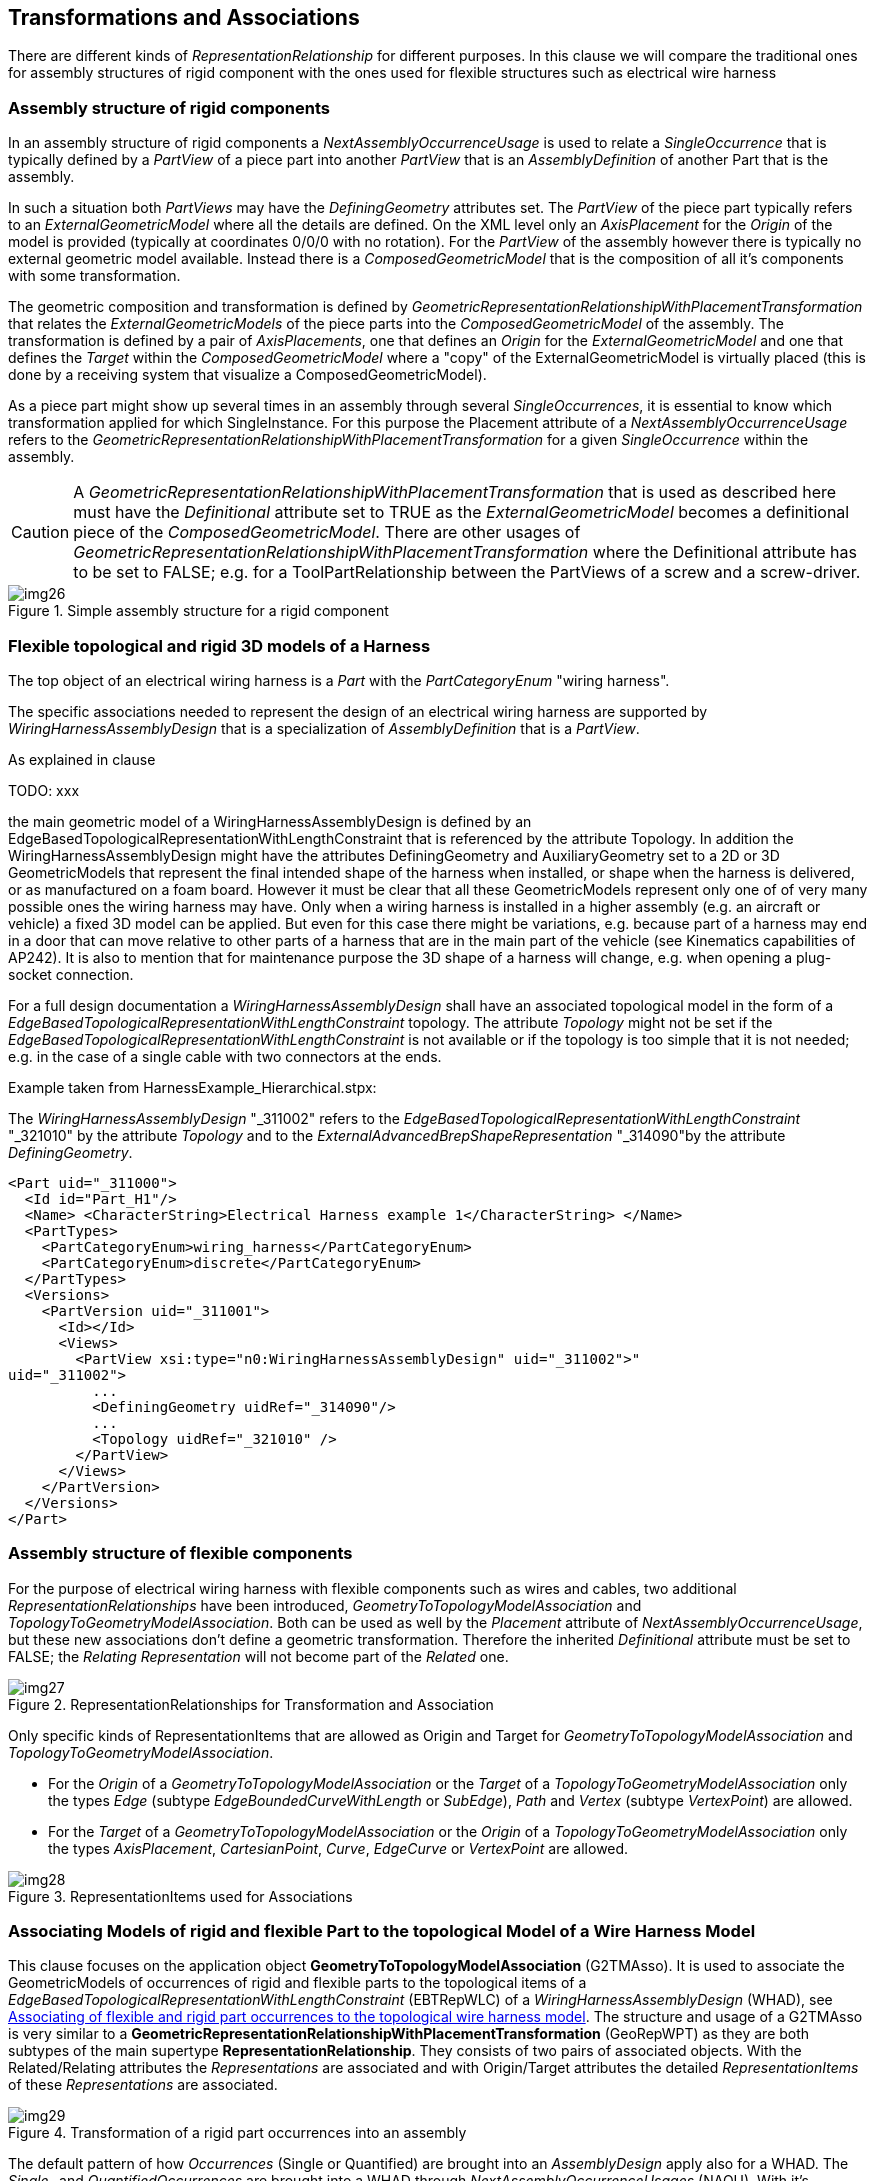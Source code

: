 [[cls-15]]
== Transformations and Associations

There are different kinds of _RepresentationRelationship_ for different purposes. In
this clause we will compare the traditional ones for assembly structures of rigid
component with the ones used for flexible structures such as electrical wire harness

[[cls-15.1]]
=== Assembly structure of rigid components

In an assembly structure of rigid components a _NextAssemblyOccurrenceUsage_ is used
to relate a _SingleOccurrence_ that is typically defined by a _PartView_ of a piece
part into another _PartView_ that is an _AssemblyDefinition_ of another Part that is
the assembly.

In such a situation both _PartViews_ may have the _DefiningGeometry_ attributes set.
The _PartView_ of the piece part typically refers to an _ExternalGeometricModel_
where all the details are defined. On the XML level only an _AxisPlacement_ for the
_Origin_ of the model is provided (typically at coordinates 0/0/0 with no rotation).
For the _PartView_ of the assembly however there is typically no external geometric
model available. Instead there is a _ComposedGeometricModel_ that is the composition
of all it's components with some transformation.

The geometric composition and transformation is defined by
_GeometricRepresentationRelationshipWithPlacementTransformation_ that relates the
_ExternalGeometricModels_ of the piece parts into the _ComposedGeometricModel_ of
the assembly. The transformation is defined by a pair of _AxisPlacements_, one that
defines an _Origin_ for the _ExternalGeometricModel_ and one that defines the
_Target_ within the _ComposedGeometricModel_ where a "copy" of the
ExternalGeometricModel is virtually placed (this is done by a receiving system that
visualize a ComposedGeometricModel).

As a piece part might show up several times in an assembly through several
_SingleOccurrences_, it is essential to know which transformation applied for which
SingleInstance. For this purpose the Placement attribute of a
_NextAssemblyOccurrenceUsage_ refers to the
_GeometricRepresentationRelationshipWithPlacementTransformation_ for a given
_SingleOccurrence_ within the assembly.

[CAUTION,type=""]
====
A _GeometricRepresentationRelationshipWithPlacementTransformation_ that is used as
described here must have the _Definitional_ attribute set to TRUE as the
_ExternalGeometricModel_ becomes a definitional piece of the
_ComposedGeometricModel_. There are other usages of
_GeometricRepresentationRelationshipWithPlacementTransformation_ where the
Definitional attribute has to be set to FALSE; e.g. for a ToolPartRelationship
between the PartViews of a screw and a screw-driver.
====

[[fig26]]
.Simple assembly structure for a rigid component
image::img26.png[]

[[cls-15.2]]
=== Flexible topological and rigid 3D models of a Harness

The top object of an electrical wiring harness is a _Part_ with the
_PartCategoryEnum_ "wiring harness".

The specific associations needed to represent the design of an electrical wiring
harness are supported by _WiringHarnessAssemblyDesign_ that is a specialization of
_AssemblyDefinition_ that is a _PartView_.

As explained in clause

TODO: xxx

the main geometric model of a WiringHarnessAssemblyDesign
is defined by an EdgeBasedTopologicalRepresentationWithLengthConstraint that is
referenced by the attribute Topology. In addition the WiringHarnessAssemblyDesign
might have the attributes DefiningGeometry and AuxiliaryGeometry set to a 2D or 3D
GeometricModels that represent the final intended shape of the harness when
installed, or shape when the harness is delivered, or as manufactured on a foam
board. However it must be clear that all these GeometricModels represent only one of
of very many possible ones the wiring harness may have. Only when a wiring harness
is installed in a higher assembly (e.g. an aircraft or vehicle) a fixed 3D model can
be applied. But even for this case there might be variations, e.g. because part of a
harness may end in a door that can move relative to other parts of a harness that
are in the main part of the vehicle (see Kinematics capabilities of AP242). It is
also to mention that for maintenance purpose the 3D shape of a harness will change,
e.g. when opening a plug-socket connection.

For a full design documentation a _WiringHarnessAssemblyDesign_ shall have an
associated topological model in the form of a
_EdgeBasedTopologicalRepresentationWithLengthConstraint_ topology. The attribute
_Topology_ might not be set if the
_EdgeBasedTopologicalRepresentationWithLengthConstraint_ is not available or if the
topology is too simple that it is not needed; e.g. in the case of a single cable with
two connectors at the ends.

Example taken from HarnessExample_Hierarchical.stpx:

The _WiringHarnessAssemblyDesign_ "_311002" refers to the
__EdgeBasedTopologicalRepresentationWithLengthConstraint__ "_321010" by the attribute
__Topology__ and to the __ExternalAdvancedBrepShapeRepresentation__ "_314090"by the
attribute __DefiningGeometry__.

[%unnumbered]
[source,xml]
----
<Part uid="_311000">
  <Id id="Part_H1"/>
  <Name> <CharacterString>Electrical Harness example 1</CharacterString> </Name>
  <PartTypes>
    <PartCategoryEnum>wiring_harness</PartCategoryEnum>
    <PartCategoryEnum>discrete</PartCategoryEnum>
  </PartTypes>
  <Versions>
    <PartVersion uid="_311001">
      <Id></Id>
      <Views>
        <PartView xsi:type="n0:WiringHarnessAssemblyDesign" uid="_311002">"
uid="_311002">
          ...
          <DefiningGeometry uidRef="_314090"/>
          ...
          <Topology uidRef="_321010" />
        </PartView>
      </Views>
    </PartVersion>
  </Versions>
</Part>
----

[[cls-15.3]]
=== Assembly structure of flexible components

For the purpose of electrical wiring harness with flexible components such as wires
and cables, two additional _RepresentationRelationships_ have been introduced,
_GeometryToTopologyModelAssociation_ and _TopologyToGeometryModelAssociation_. Both
can be used as well by the _Placement_ attribute of _NextAssemblyOccurrenceUsage_,
but these new associations don't define a geometric transformation. Therefore the
inherited _Definitional_ attribute must be set to FALSE; the _Relating
Representation_ will not become part of the _Related_ one.

[[fig27]]
.RepresentationRelationships for Transformation and Association
image::img27.png[]

Only specific kinds of RepresentationItems that are allowed as Origin and Target for
_GeometryToTopologyModelAssociation_ and _TopologyToGeometryModelAssociation_.

* For the _Origin_ of a _GeometryToTopologyModelAssociation_ or the _Target_ of a
_TopologyToGeometryModelAssociation_ only the types _Edge_ (subtype
_EdgeBoundedCurveWithLength_ or _SubEdge_), _Path_ and _Vertex_ (subtype
_VertexPoint_) are allowed.
* For the _Target_ of a _GeometryToTopologyModelAssociation_ or the _Origin_ of a
_TopologyToGeometryModelAssociation_ only the types _AxisPlacement_,
_CartesianPoint_, _Curve_, _EdgeCurve_ or _VertexPoint_ are allowed.

[[fig28]]
.RepresentationItems used for Associations
image::img28.png[]

[[cls-15.4]]
=== Associating Models of rigid and flexible Part to the topological Model of a Wire Harness Model

This clause focuses on the application object *GeometryToTopologyModelAssociation*
(G2TMAsso). It is used to associate the GeometricModels of occurrences of rigid and
flexible parts to the topological items of a
_EdgeBasedTopologicalRepresentationWithLengthConstraint_ (EBTRepWLC) of a
_WiringHarnessAssemblyDesign_ (WHAD), see <<fig30>>. The structure and usage of a
G2TMAsso is very similar to a
*GeometricRepresentationRelationshipWithPlacementTransformation* (GeoRepWPT) as they
are both subtypes of the main supertype *RepresentationRelationship*. They consists
of two pairs of associated objects. With the Related/Relating attributes the
_Representations_ are associated and with Origin/Target attributes the detailed
_RepresentationItems_ of these _Representations_ are associated.

[[fig29]]
.Transformation of a rigid part occurrences into an assembly
image::img29.png[]

The default pattern of how _Occurrences_ (Single or Quantified) are brought into an
_AssemblyDesign_ apply also for a WHAD. The _Single-_ and _QuantifiedOccurrences_
are brought into a WHAD through _NextAssemblyOccurrenceUsages_ (NAOU). With it's
attribute Placement, the NAOU is pointing to the corresponding G2TMAsso. This
structure is important as there may be several occurrences of the same PartView and
so it is possible to distinguish to association between these different occurrences.

The underlying _PartViews_ of the Occurrences must have an associated
_GeometryModel_. For a rigid Part/PartVersion/PartView such as a connector, the
GeometricModel is typically a placeholder for a 3D model that is available elsewhere
(e.g. an externally defined ABREP). This GeometricModel contains as minimum a single
AxisPlacement that typically represents the origin of the 3D
GeometricCoordinateSpace (at point 0/0/0 with no rotation). The G2TMAsso references
this AxisPlacement as its Origin attribute and with the Target attribute it refers
to a VertexPoint of the EBTRepWLC.

Unlike rigid components, cables and wires are typically flexible and are available
at arbitrary lengths with with a (semi-) constant cross-section. Because of this
cables and wires have typically no fixed 3D model. However they have typically a
constant cross-section, at least within some limits. This 2D geometric cross-section
is represented by a 2D GeometricModel. In most cases this GeometricModel contains no
details and so consists only of a single 2D AxisPlacement that represents the centre
(typically at point 0/0 with no rotation). Like with rigid parts the G2TMAsso
references this AxisPlacement with its Origin attribute, but with the Target
attribute the G2TMAsso refers to a *Path* of the EBTRepWLC. This Path with its
underlying *EdgeBoundedCurveWithLengths* (EdgeBCWL) defines the "Placement" of the
wire or cable occurrence within the topological model. In the case that a wire or
cable is not round and there is a need to represent the real geometric cross-section
this can be done by this 2D GeometricModel as well. For the XML representation this
has to be realized by using the subtype ExternalGeometricModel in 2D.

NOTE: To control to orientation of the flexible cable or wire in 3D it is possible
to define a second AxisPlacement that can then be used to be associated with the
directrix of a curve_swept_solid_shape_representation (see ISO 10303-523).

NOTE: This standard does not only support the geometric cross-section of e.g. cable
or wire, but also supports the topological cross-section structure of e.g. complex
cables or HarnessSegments with their inner structure, see <<cls-13>>.

[[fig30]]
.Associating of flexible and rigid part occurrences to the topological wire harness model
image::img30.png[]

[example]
====
The mapping of flexible objects such as wires, cables and tubular covers to the topological model is done as follows.

. A generic _GeometricModel_ (example _104890) is representing an unspecific 2D
cross-section for arbitrary __PartViews__ for wires, cables and others. A single
__RepresentationItem__ of type __AxisPlacement__ is defined for the centre of the
cross-section. This __AxisPlacement__ is later associated to a topological Path of the
topological harness representation and then further on to a curve in a 3D
GeometricModel.
+
--
[%unnumbered]
[source,xml]
----
<!--Generic single AxisPlacement representation for all wire, cable, covering -->
<RepresentationContext xsi:type="n0:GeometricCoordinateSpace" uid="_104891">
  <Id id="/NULL"/>
  <Representations>
    <Representation xsi:type="n0:GeometricModel" uid="_104890">
      <Id id="xxx"/>
      <Items>
        <RepresentationItem uidRef="_104896"/>
      </Items>
    </Representation>
  </Representations>
  <Items>
  <RepresentationItem xsi:type="n0:AxisPlacement" uid="_104896">
    <Position>0.0 0.0 0.0</Position>
  </RepresentationItem>
  </Items>
  <DimensionCount>3</DimensionCount>
</RepresentationContext>
----
--

. A _PartView_ refers to the generic geometric cross-section representation as its
_DefiningGeometry_. As a consequence this geometric cross-section applies also for
the _Occurrences_ of the _PartView_ (in the example these are wire2/_201104 and
wire3/_201204).
+
--
[%unnumbered]
[source,xml]
----
<Part uid="_101000">
  ...
  <Versions>
    <PartVersion uid="_101001"> ...
      <Views>
        <PartView uid="_101002">
          <DefiningGeometry uidRef="_104890"/> ...
          <Occurrence xsi:type="n0:WireOccurrence" uid="_201104">
            <Id id="wire2"/> ...
          </Occurrence>
          <Occurrence xsi:type="n0:WireOccurrence" uid="_201204">
            <Id id="wire3"/> ...
          </Occurrence>
        </PartView>
      </Views>
    </PartVersion>
  </Versions>
</Part>
----
--

. The _WiringHarnessAssemblyDesign_ (Part_H1/_311002) contains
__NextAssemblyOccurrenceUsages__ (wire2/_315012, wire3/_315041, ...) with __Placement__
attribute to __GeometryToTopologyModelAssociation__ (subtypes _321080, _321082) and a
__NextAssemblyOccurrenceUsages__ (lug1/_315041) with __Placement__ attribute to
__GeometricRepresentationRelationship__ specialization
__GeometricRepresentationRelationshipWithPlacementTransformation__.
+
--
[%unnumbered]
[source,xml]
----
<PartView xsi:type="n0:WiringHarnessAssemblyDesign" uid="_311002">
  ...
  <DefiningGeometry uidRef="_314090"/>
  ...
  <ViewOccurrenceRelationship uid="_315012" xsi:type="n0:NextAssemblyOccurrenceUsage">
    <Related uidRef="_201104"/> <!--WireOccurrence wire2-->
    <RelationType>
      <ClassString>next assembly occurrence</ClassString>
    </RelationType>
    <Placement>
      <GeometryToTopologyModelAssociation uidRef="_321081"/>
    </Placement>
  </ViewOccurrenceRelationship>
  <ViewOccurrenceRelationship uid="_315013" xsi:type="n0:NextAssemblyOccurrenceUsage">
    <Related uidRef="_201204"/> <!--WireOccurrence wire3-->
    <RelationType>
      <ClassString>next assembly occurrence</ClassString>
    </RelationType>
    <Placement>
      <GeometryToTopologyModelAssociation uidRef="_321082"/>
    </Placement>
  </ViewOccurrenceRelationship>
  ...
  <ViewOccurrenceRelationship uid="_315041" xsi:type="n0:NextAssemblyOccurrenceUsage">
    <Related uidRef="_203005"/> <!--SingleOccurrence lug1 -->
    <RelationType>
      <ClassString>next assembly occurrence</ClassString>
    </RelationType>
    <Placement>
      <GeometricRepresentationRelationship uidRef="_314210"/>
    </Placement>
  </ViewOccurrenceRelationship>
  ...
  <Topology uidRef="_321010" />
</PartView>
----
--

. A _EdgeBasedTopologicalRepresentationWithLengthConstraint_ is representing the
topology of a wiring harness. It contains _RepresentationRelationships_ that are
referenced by the _NextAssemblyOccurrenceUsages_ of the wire harness. The specific
subtype _GeometryToTopologyModelAssociation_ is used to indicate how the flexible
centreline of the extruded parts is mapped to either a single _Edge_ or a _Path_
that is a sequence of _Edges_.
+
--
[%unnumbered]
[source,xml]
----
<RepresentationContext xsi:type="n0:GeometricCoordinateSpace" uid="_321000">
  <Id id="H1.x Harness topology context"/>
  <Units> ... </Units>
  <Representations>
    <Representation
xsi:type="n0:EdgeBasedTopologicalRepresentationWithLengthConstraint" uid="_321010">
      <Id id="Topological representation of H1 harness"/>
      <Items> ... </Items>
      <!--Transformation of wire2-->
      <RepresentationRelationship xsi:type="n0:GeometryToTopologyModelAssociation"
uid="_321081">
        <Definitional>false</Definitional>
        <Related uidRef="_104890"/>
        <Origin>
          <AxisPlacement uidRef="_104896"/>
        </Origin>
        <Target>
          <Edge uidRef="_321022"/> <!-- Edge S2 -->
        </Target>
      </RepresentationRelationship>
      <!--Transformation of wire3-->
      <RepresentationRelationship xsi:type="n0:GeometryToTopologyModelAssociation"
uid="_321082">
        <Definitional>false</Definitional>
        <Related uidRef="_104890"/>
        <Origin>
          <AxisPlacement uidRef="_104896"/>
        </Origin>
        <Target>
          <Path uidRef="_321066"/> <!-- Path S3-S5 -->
        </Target>
      </RepresentationRelationship>
      ...
    </Representation>
    ...
  </Representations>
  <DimensionCount>1</DimensionCount>
</RepresentationContext>
----
--
====

[[cls-15.5]]
=== Association of harness topology to Geometry Models

This clause focuses on the use of the application object
TopologyToGeometryModelAssociation. It is used to associate topological items from
the _EdgeBasedTopologicalRepresentationWithLengthConstraint_ to corresponding
geometric representation items in an external geometric model.

TODO: ... pairwise ...

The geometric model of _WiringHarnessAssemblyDesign_ is often represented as a
_CompositeGeometricModel_, that is composed of the flexible part of the harness
(harness segments) and the rigid parts such as connectors (at harness nodes). For
the representation of rigid parts and there geometries see the CAX-IF recommended
practises. For the structure of harness segments some CAX-Systems

other geometric representations; e.g. the ones for the representation of the
flexible harness segments and the ones for the rigid connectors. For the rigid
components such as connectors, their geometry is typically brought into the
_CompositeGeometrcModel_ by a
GeometricRepresentationRelationshipWithPlacementTransformation. For the harness
segments some CAD system prefer to introduce an artificial product for which there
is no place in AP242, as there is no way to build or buy the harness segments
without all the rigid parts such as connectors (we can buy individual connectors,
but we typically can not buy harness segments). However even these system provide an
external geometric model that is used for the _CompositeGeometricModel_ of the
overall harness.

[TODO]
--
There is a ExternalGeometricModel that represents the centre-line curves for the for
the topological edges, paths and vertices of the harness model. Also there are
external geometric models for the rigid components. +
multi branchable

[CAUTION,type=recommendation]
====
To use anchors in p21 files for all the sources and targets (curves,
cartesian_points, axis_placements). This capability is available from ISO
10303-21:2016 / edition3 on.
====

[CAUTION,type=recommendation]
====
For the external 2D or 3D representation of the centre line curves for the harness
segments it is best to use ExternalGeometricallyBoundedWireframeShapeRepresentation
or ExternalEdgeBasedWireframeShapeRepresentation for the 3D case on the XML level.
These correspond for the p21 level to
geometrically_bounded_wireframe_shape_representation or
edge_based_wireframe_shape_representation respectively. For the 2D case
geometrically_bounded_2d_wireframe_representation should be used on the p21 level
when available.
====
--

On the right side of <<fig31>> we see a placement transformation of a rigid part
into the harness assembly. The structure is identical to what is detailed in the
Recommended Practices for AP242 Business Object Model XML Assembly Structure. E.g.
the _PartView_ of a connector calls out an _ExternalAdvancedBrepShapeRepresentation_
as its _DefiningGeometry_. This representation is defined within a
_GeometricCoordinateSpace_ (Geo.Coor.Space) and contains an _AxisPlacement_ (usually
at the position 0/0/0 with no rotation) for placement purposes.

[[fig31]]
.Flexible (by length) and rigid (2D/3D) model association
image::img31.png[]

A _SingleOccurrence_ of the _PartView_ of the connector is brought into the
_WiringHarnessAssemblyDesign_ by a _NextAssemblyOccurrenceUsage_. The
_DefiningGeometry_ of a _WiringHarnessAssemblyDesign_ is represented by another
_GeometricCoordinateSpace_ that also contains several _AxisPlacements_ that are on
the positions and orientations on where to place the _SingleOccurrences_. A
_GeometricRepresentationRelationshipWithPlacementTransformation_ (GeoRepWPT) brings
the ABREP of the connector into the _ComposedGeometricModel_ of the
_WiringHarnessAssemblyDesign_. The transformation is defined by aligning two
_AxisPlacements_ onto each other. The _Placement_ attribute of the
_NextAssemblyOccurrenceUsage_ refers to this GRRWPT. This is needed to be able to
distinguish the geometry of several occurrences of the same type.

On the left side of <<fig31>> we see the transformation of flexible parts such as
cables and wires into the wiring harness assembly that is different, but similar to
the one of a rigid part. As a first step the occurrence of a cable is transformed
onto a _Path_ or _Edge_ of the
_EdgeBasedTopologicalRepresentationWithLengthConstraint_ that defines the _Topology_
of the _WiringHarnessAssemblyDesign_ by a _GeometryToTopologyModelAssociation_
(G2TAsso). Here the position of the _AxisPlacement_ represents the start of the
cable that is mapped onto the start _Vertex_ of the _Path_. The z-direction
(_Axis[3]_) of the _AxisPlacement_ represents the direction of the centreline of the
cable. As the target _Path_ and underlying _Edges_ have no particular geometry
defined yet, we only know that this direction refers to the direction of the first
_Edge_ of the _Path_ at the start _Vertex_.

At a next step the topological elements of the
_EdgeBasedTopologicalRepresentationWithLengthConstraint_ are associated to items of
the _ExternalAdvancedBrepShapeRepresentation_ that defines one of possible many
representations of the wire harness. For this a _GeometryToTopologyModelAssociation_
(T2GAMP) is used that allows a pair-wise transformation of the items of the
_EdgeBasedTopologicalRepresentationWithLengthConstraint_ onto the items of a
_GeometricModel_. Usually _Edges_ and _Paths_ are transformed onto _Curves_ and
_Vertices_ onto _AxisPlacements_. The figure shows a single _Edge_ that is mapped
onto an external _Curve_ within the _ExternalAdvancedBrepShapeRepresentation_.

NOTE: In the provided example a _GeometryToTopologyModelAssociation_ is only used to
map _Edges_ and _Paths_ onto _Curves_. It could also be used to map _Vertices_ to
_AxisPlacement_. This possible alternative had not been chosen because traditional
3D STEP implementations are used to directly map the 3D model of the piece-parts to
the 3D model of the assembly.

. First we have to identify the STEP p21 file that contains the real Advanced
boundary representation of the complete H1 harness. This STEP file might be included
in the zip file that also contains the example XML file that is described here.
+
--
[%unnumbered]
[source,xml]
----
<!--3D geometric model for the Harness design-->
<File xsi:type="n0:DigitalFile" uid="_314080">
  <FileFormat uidRef="_100300"/>
  <FileLocations>
    <FileLocationIdentification uid="_314081">
      <SourceId>H1_abrep.stp</SourceId>
      <SourceType>file</SourceType>
    </FileLocationIdentification>
  </FileLocations>
</File>
----
--

. Next we have to create placeholders for the content we expect to find in the
external p21 STEP file. For this we create a special RepresentationContext of type
GeometricCoordinateSpace that includes the relevant RepresentationItems (here 2
Curves and an AxisPlacement) and an ExternalAdvancedBrepShapeRepresentation:
+
--
[%unnumbered]
[source,xml]
----
<RepresentationContext xsi:type="n0:GeometricCoordinateSpace" uid="_314091">
  <Id id="/NULL"/>
  <Representations>
    <Representation xsi:type="n0:ExternalGeometricModel" uid="_314090">
      <Id id="xxx"/>
      <Items>
        <RepresentationItem uidRef="_314092"/>
        <RepresentationItem uidRef="_314096"/>
      </Items>
      <!--Transformation of topology model-->
      <RepresentationRelationship
xsi:type="n0:TopologyToGeometryModelAssociation" uid="_314200">
        <Definitional>false</Definitional>
        <Related uidRef="_321010"/>
        <Origin>
          <Vertex uidRef="_321041"/>
          <Edge uidRef="_321021"/>
        </Origin>
        <Target>
          <AxisPlacement uidRef="_314096"/>
          <Curve uidRef="_314092"/>
        </Target>
      </RepresentationRelationship>
      <!--Transformation of lug1-->
      <RepresentationRelationship
xsi:type="n0:GeometricRepresentationRelationshipWithPlacementTransformation"
uid="_314210">
        <Definitional>true</Definitional>
        <Related uidRef="_103090"/>
        <Origin uidRef="_103096"/>
        <Target uidRef="_314096"/>
      </RepresentationRelationship>
      <ExternalFile uidRef="_314080"/>
<!-- specific #15=SHAPE_REPRESENTATION -->
    </Representation>
  </Representations>
  <Items>
    <RepresentationItem xsi:type="n0:Curve" uid="_314092">
      <External xsi:type="n0:NextInstanceInverse" uid="_314092_1">
        <Id id="#15"/>
<!-- #15=SHAPE_REPRESENTATION(' ',
(#1917,#5143,#31773,#44222,#45076,#45089,#45943,#47475,#50537,#50845,#51147,#51449,#517
51,#51772),#21) ; -->
        <AttributeName>rep_2</AttributeName>
        <NextInstance xsi:type="n0:NextInstanceForward" uid="_314092_2">
          <Id id="#1915"/>
<!-- #1915=(REPRESENTATION_RELATIONSHIP(' ','
',#24,#15)REPRESENTATION_RELATIONSHIP_WITH_TRANSFORMATION(#1916)SHAPE_REPRESENTATION_RE
LATIONSHIP()) ; -->
          <AttributeName>rep_1</AttributeName>
          <NextInstance xsi:type="n0:NextInstanceForward" uid="_314092_3">
            <Id id="#24"/>
<!-- #24=SHAPE_REPRESENTATION(' ',(#1918),#23) ; -->
            <AttributeName>context_of_items</AttributeName>
            <NextInstance xsi:type="n0:NextInstanceInverse" uid="_314092_4">
              <Id id="#23"/>
<!--
#23=(GEOMETRIC_REPRESENTATION_CONTEXT(3)GLOBAL_UNCERTAINTY_ASSIGNED_CONTEXT((#22))GLOBA
L_UNIT_ASSIGNED_CONTEXT((#17,#18,#19))REPRESENTATION_CONTEXT(' ',' ')) ; -->
              <AttributeName>context_of_items</AttributeName>
              <NextInstance xsi:type="n0:NextInstanceForward" uid="_314092_5">
                <Id id="#96"/>
<!-- #96=GEOMETRICALLY_BOUNDED_SURFACE_SHAPE_REPRESENTATION('NONE',(#97),#23) ; -->
                <AttributeName>items</AttributeName>
                <NextInstance xsi:type="n0:NextInstanceForward" uid="_314092_6">
                  <Id id="#97"/>
<!-- #97=GEOMETRIC_SET('NONE',(#90,#99,#104,#109,#114,#119,#124,#141,#157)) ; -->
                  <AttributeName>elements</AttributeName>
                  <NextInstance xsi:type="n0:ExternalEntityInstance" uid="_314092_7">
                    <Id id="#141"/>
<!-- #141=COMPOSITE_CURVE('Flexible Curve.2',(#140),.U.) ; -->
                  </NextInstance>
                </NextInstance>
              </NextInstance>
            </NextInstance>
          </NextInstance>
        </NextInstance>
      </External>
    </RepresentationItem>
    <RepresentationItem xsi:type="n0:AxisPlacement" uid="_314096">
      <External uid="_314096_1">
        <Id id="#5143"/>
      </External>
      <Position>0.0 0.0 0.0</Position>
    </RepresentationItem>
    </Items>
    <DimensionCount>3</DimensionCount>
</RepresentationContext>
----
--

The _ExternalAdvancedBrepShapeRepresentation_ contains a
_GeometryToTopologyModelAssociation_ that maps two origen objects (a Vertex and an
Edge) of the _EdgeBasedTopologicalRepresentationWithLengthConstraint_ onto
corresponding target objects (here _AxisPlacement_ and curve) of the complete H1
geometry.

There is also an _GeometricRepresentationRelationshipWithPlacementTransformation_
that maps the defining geometry the terminal lug (here a
ExternalAdvancedBrepShapeRepresentation) to a corresponding position and orientation
in the H1 geometry.

For further details see CAx-IF Recommended Practices AP242 BO Model XML Assembly
Structure

TODO: (version 2?)
